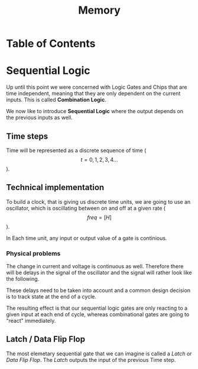 #+title: Memory

* Table of Contents
* Sequential Logic

Up until this point we were concerned with Logic Gates and Chips that are time independent, meaning that they are only dependent on the current inputs. This is called *Combination Logic*.

We now like to introduce *Sequential Logic* where the output depends on the previous inputs as well.

** Time steps

Time will be represented as a discrete sequence of time ($$t = 0, 1, 2, 3, 4 ...$$).

** Technical implementation

To build a clock, that is giving us discrete time units, we are going to use an oscillator, which is oscillating between on and off at a given rate ($$ freq=[H] $$).

In Each time unit, any input or output value of a gate is continious.

[[file:imgs/clock_ideal.png]]

*** Physical problems

The change in current and voltage is continuous as well. Therefore there will be delays in the signal of the oscillator and the signal will rather look like the following.

[[file:imgs/clock_real.png]]

These delays need to be taken into account and a common design decision is to track state at the end of a cycle.

[[file:imgs/clock_design.png]]

The resulting effect is that our sequential logic gates are only reacting to a given input at each end of cycle, whereas combinational gates are going to "react" immediately.

** Latch / Data Flip Flop

The most elemetary sequential gate that we can imagine is called a /Latch/ or /Data Flip Flop/. The /Latch/ outputs the input of the previous Time step.

